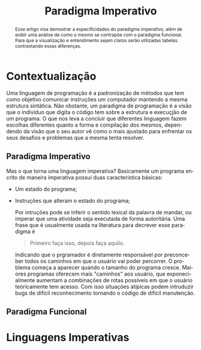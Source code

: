 #+TITLE: Paradigma Imperativo
#+OPTIONS: toc:nil
#+LATEX_HEADER: \usepackage[brazil,english]{babel}
#+language: pt
#+macro: lang @@latex:\selectlanguage{$1}@@
{{{lang(english)}}}
#+begin_abstract
This article aims to show some specificity of the imperative paradigm, furthermore showing an analisys of how it compares
with the functional paradigm. For a better visualizations and understanding, tables will be use to show its differences.
#+end_abstract
{{{lang(portuguese)}}}
#+begin_abstract
Esse artigo visa demostrar a especificidades do paradigma imperativo, além de exibir uma análise de como o mesmo se contrapõe com o paradigma funcional. Para que a visualização e entendimento sejam claros serão utilizadas tabelas contrastando essas diferenças.
#+end_abstract



* Contextualização

  Uma linguagem de programação é a padronização de métodos que tem como objetivo comunicar instruções um computador mantendo a mesma estrutura sintática. Não obstante, um paradigma de programação é a visão que o indivíduo que digita o código tem sobre a estrutura e execuçjão de um programa. O que nos leva a concluir que diferentes linguagem fazem escolhas diferentes quanto a forma e compilação dos mesmos, dependendo da visão que o seu autor vê como o mais ajustado para enfrentar os seus desafios e problemas que a mesma tenta resolver.
** Paradigma Imperativo

  Mas o que torna uma linguagem imperativa? Basicamente um programa encrito de maneira imperativa possui duas característica básicas:

  - Um estado do programa;
  - Instruções que alteram o estado do programa;

    Por intruções pode se inferir o sentido lexical da palavra de mandar, ou imperar que uma atividade seja executada de forma autoritária. Uma frase que é usualmente  usada na literatura para decrever esse paradigma é

    #+BEGIN_QUOTE
    Primeiro faça isso, depois faça aquilo.
    #+END_QUOTE

    Indicando que o prgramador é diretamente responsável por preconceber todos os caminhos em que o usuário vai poder percorrer. O problema começa a aparecer quando o tamanho do programa cresce. Maiores programas oferecem mais "caminhos" aos usuário, que exponecialmente aumentam a combinações de rotas possíveis em que o usuário teóricamente tem acesso. Com isso situações atípicas podem intruduzir bugs de difícil reconhecimento tornando o código de difícil manutenção.

** Paradigma Funcional




* Linguagens Imperativas
